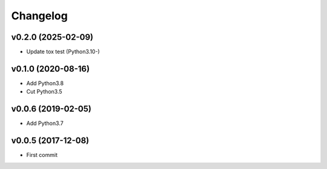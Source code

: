 
Changelog
=========


v0.2.0 (2025-02-09)
-------------------

* Update tox test (Python3.10-)


v0.1.0 (2020-08-16)
-------------------

* Add Python3.8

* Cut Python3.5


v0.0.6 (2019-02-05)
-------------------

* Add Python3.7


v0.0.5 (2017-12-08)
-------------------

* First commit
